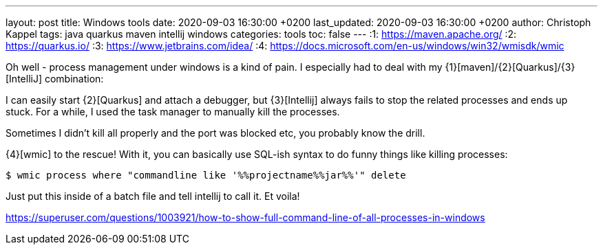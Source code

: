 ---
layout: post
title: Windows tools
date: 2020-09-03 16:30:00 +0200
last_updated: 2020-09-03 16:30:00 +0200
author: Christoph Kappel
tags: java quarkus maven intellij windows
categories: tools
toc: false
---
:1: https://maven.apache.org/
:2: https://quarkus.io/
:3: https://www.jetbrains.com/idea/
:4: https://docs.microsoft.com/en-us/windows/win32/wmisdk/wmic

Oh well - process management under windows is a kind of pain.
I especially had to deal with my {1}[maven]/{2}[Quarkus]/{3}[IntelliJ] combination:

I can easily start {2}[Quarkus] and attach a debugger, but {3}[Intellij] always fails to stop the
related processes and ends up stuck.
For a while, I used the task manager to manually kill the processes.

Sometimes I didn't kill all properly and the port was blocked etc, you probably know the drill.

{4}[wmic] to the rescue!
With it, you can basically use SQL-ish syntax to do funny things like killing
 processes:

[source,shell]
----
$ wmic process where "commandline like '%%projectname%%jar%%'" delete
----

Just put this inside of a batch file and tell intellij to call it.
Et voila!

<https://superuser.com/questions/1003921/how-to-show-full-command-line-of-all-processes-in-windows>
